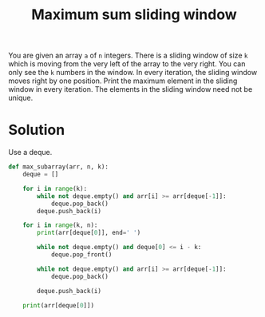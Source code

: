 :PROPERTIES:
:ID:       8ba3f638-ef0c-4c28-a68d-aeb52cd349dd
:END:
#+title: Maximum sum sliding window
#+filetags: :CS:

You are given an array ~a~ of ~n~ integers. There is a sliding window of size ~k~ which is moving from the very left of the array to the very right. You can only see the ~k~ numbers in the window. In every iteration, the sliding window moves right by one position. Print the maximum element in the sliding window in every iteration. The elements in the sliding window need not be unique.

* Solution
Use a deque.

#+begin_src python
  def max_subarray(arr, n, k):
      deque = []

      for i in range(k):
          while not deque.empty() and arr[i] >= arr[deque[-1]]:
              deque.pop_back()
          deque.push_back(i)

      for i in range(k, n):
          print(arr[deque[0]], end=' ')

          while not deque.empty() and deque[0] <= i - k:
              deque.pop_front()
        
          while not deque.empty() and arr[i] >= arr[deque[-1]]:
              deque.pop_back()

          deque.push_back(i)

      print(arr[deque[0]])
#+end_src

